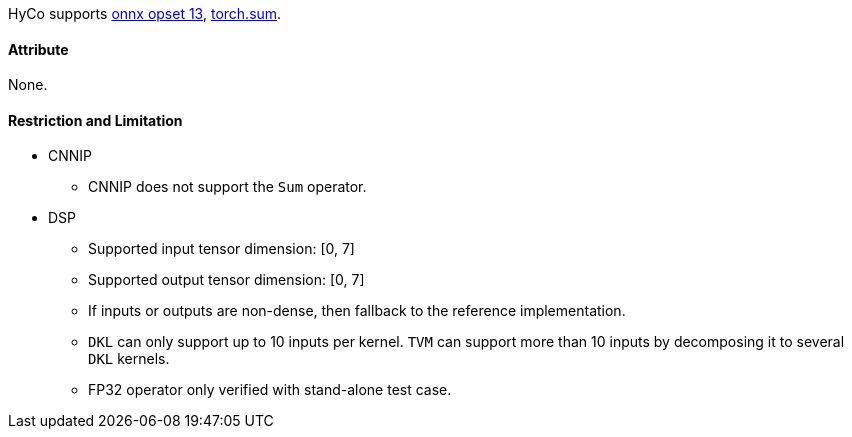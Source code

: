 HyCo supports https://github.com/onnx/onnx/blob/main/docs/Operators.md#Sum[onnx opset 13], https://pytorch.org/docs/stable/generated/torch.sum.html[torch.sum].

==== Attribute

None.

==== Restriction and Limitation

* CNNIP
** CNNIP does not support the `Sum` operator.

* DSP
** Supported input tensor dimension: [0, 7]
** Supported output tensor dimension: [0, 7]
** If inputs or outputs are non-dense, then fallback to the reference implementation.
** `DKL` can only support up to 10 inputs per kernel. `TVM` can support more than 10 inputs by decomposing it to several `DKL` kernels.
** FP32 operator only verified with stand-alone test case.

